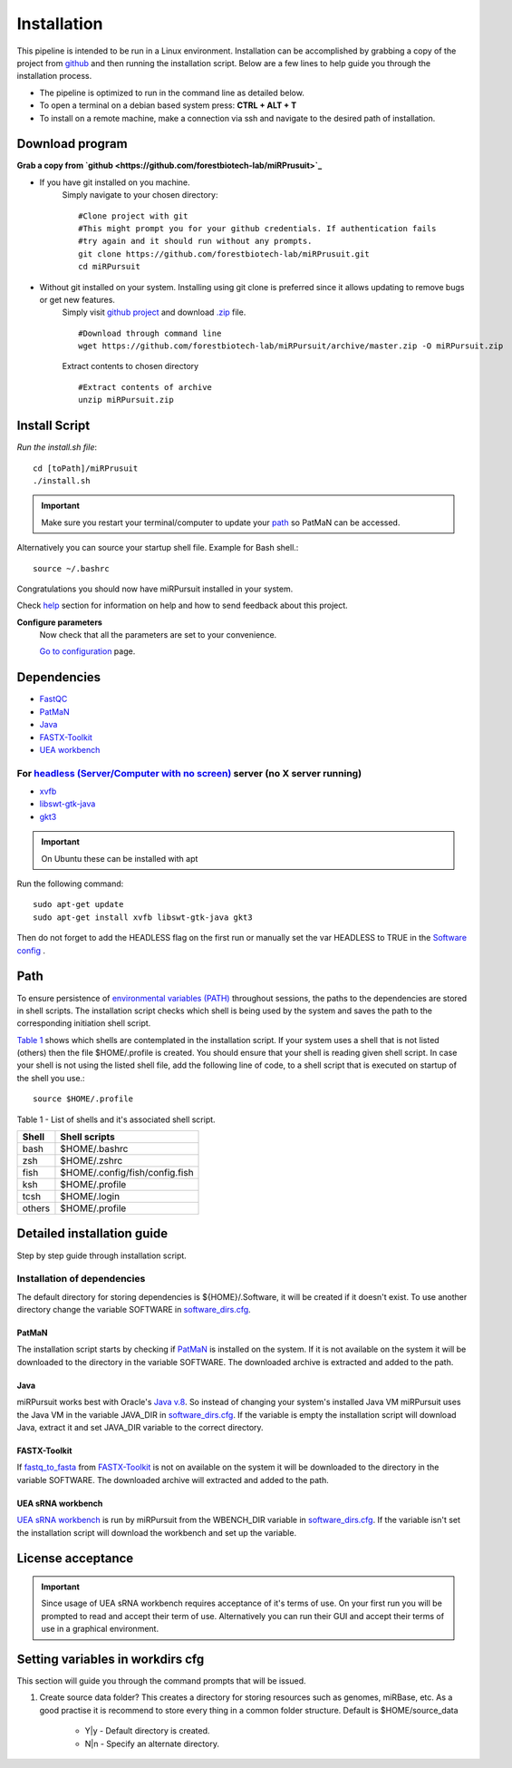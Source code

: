 ============
Installation
============

This pipeline is intended to be run in a Linux environment. Installation can be accomplished by grabbing a copy of the project from `github <https://github.com/forestbiotech-lab/miRPursuit>`_ and then running the installation script. Below are a few lines to help guide you through the installation process.

* The pipeline is optimized to run in the command line as detailed below.
* To open a terminal on a debian based system press: **CTRL + ALT + T**
* To install on a remote machine, make a connection via ssh and navigate to the desired path of installation. 
 

Download program
================

**Grab a copy from `github <https://github.com/forestbiotech-lab/miRPrusuit>`_**

- If you have git installed on you machine. 
   Simply navigate to your chosen directory::
	
    #Clone project with git
    #This might prompt you for your github credentials. If authentication fails
    #try again and it should run without any prompts. 
    git clone https://github.com/forestbiotech-lab/miRPrusuit.git 
    cd miRPursuit

- Without git installed on your system. Installing using git clone is preferred since it allows updating to remove bugs or get new features. 
   Simply visit `github project <https://github.com/forestbiotech-lab/miRPursuit>`_ and download `.zip <https://github.com/forestbiotech-lab/miRPursuit/archive/master.zip>`_ file. ::
   
		#Download through command line
		wget https://github.com/forestbiotech-lab/miRPursuit/archive/master.zip -O miRPursuit.zip

   Extract contents to chosen directory ::

    #Extract contents of archive
    unzip miRPursuit.zip 


Install Script
==============

*Run the install.sh file*:: 

	cd [toPath]/miRPrusuit
	./install.sh

.. Important:: Make sure you restart your terminal/computer to update your `path <install.html#id2>`_ so PatMaN can be accessed.

Alternatively you can source your startup shell file. Example for Bash shell.::

    source ~/.bashrc

Congratulations you should now have miRPursuit installed in your system.

Check `help <help.html>`_ section for information on help and how to send feedback about this project.

**Configure parameters**
   Now check that all the parameters are set to your convenience.

   `Go to configuration <config.html>`_ page.

Dependencies
============
- `FastQC <http://www.bioinformatics.babraham.ac.uk/projects/fastqc/>`_ 
- `PatMaN <https://bioinf.eva.mpg.de/patman/>`_
- `Java <https://www.java.com>`_
- `FASTX-Toolkit <http://hannonlab.cshl.edu/fastx_toolkit/>`_
- `UEA workbench <http://srna-workbench.cmp.uea.ac.uk/>`_

For `headless (Server/Computer with no screen) <https://en.wikipedia.org/wiki/Headless_software>`_ server (no X server running)
*****************************************
- `xvfb <https://packages.ubuntu.com/xenial/xvfb>`_
- `libswt-gtk-java <https://packages.ubuntu.com/bionic/libswt-gtk-3-java>`_
- `gkt3 <https://packages.ubuntu.com/source/xenial/gtk+3.0>`_

.. Important:: On Ubuntu these can be installed with apt 

Run the following command::
	
    sudo apt-get update
    sudo apt-get install xvfb libswt-gtk-java gkt3

Then do not forget to add the HEADLESS flag on the first run or manually set the var HEADLESS to TRUE in the `Software config <https://mirpursuit.readthedocs.io/en/latest/config.html#general-use>`_ . 

Path 
====
To ensure persistence of `environmental variables (PATH) <https://en.wikipedia.org/wiki/PATH_(variable)>`_  throughout sessions, the paths to the dependencies are stored in shell scripts. 
The installation script checks which shell is being used by the system and saves the path to the corresponding initiation shell script.

`Table 1 <install.html#table-1>`_ shows which shells are contemplated in the installation script. If your system uses a shell that is not listed (others) then the file $HOME/.profile is created. You should ensure that your shell is reading given shell script. In case your shell is not using the listed shell file, add the following line of code, to a shell script that is executed on startup of the shell you use.::
   
   source $HOME/.profile

_`Table 1` - List of shells and it's associated shell script.

+--------+---------------------------------+
| Shell  | Shell scripts                   |
+========+=================================+
| bash   | $HOME/.bashrc                   |
+--------+---------------------------------+
| zsh  	 | $HOME/.zshrc                    |
+--------+---------------------------------+
| fish	 | $HOME/.config/fish/config.fish  |
+--------+---------------------------------+
| ksh 	 | $HOME/.profile                  |
+--------+---------------------------------+
| tcsh 	 | $HOME/.login                    |
+--------+---------------------------------+
| others | $HOME/.profile                  |
+--------+---------------------------------+



Detailed installation guide
===========================

Step by step guide through installation script.

Installation of dependencies 
****************************
The default directory for storing dependencies is ${HOME}/.Software, it will be created if it doesn't exist. To use another directory change the variable SOFTWARE in `software_dirs.cfg <config.html#software-dirs>`_.

PatMaN
......
The installation script starts by checking if `PatMaN <https://bioinf.eva.mpg.de/patman/>`_ is installed on the system. If it is not available on the system it will be downloaded to the directory in the variable SOFTWARE. The downloaded archive is extracted and added to the path.

Java
.... 
miRPursuit works best with Oracle's `Java v.8 <https://www.java.com>`_. So instead of changing your system's installed Java VM miRPursuit uses the Java VM in the variable JAVA_DIR in `software_dirs.cfg <config.html#software-dirs>`_. If the variable is empty the installation script will download Java, extract it and set JAVA_DIR variable to the correct directory.    

FASTX-Toolkit
.............
If `fastq_to_fasta <http://hannonlab.cshl.edu/fastx_toolkit/commandline.html#fastq_to_fasta_usage>`_ from `FASTX-Toolkit <http://hannonlab.cshl.edu/fastx_toolkit/>`_ is not on available on the system it will be downloaded to the directory in the variable SOFTWARE. The downloaded archive will extracted and added to the path.

UEA sRNA workbench
..................
`UEA sRNA workbench <http://srna-workbench.cmp.uea.ac.uk/>`_ is run by miRPursuit from the WBENCH_DIR variable in `software_dirs.cfg <config.html#software-dirs>`_. If the variable isn't set the installation script will download the workbench and set up the variable.

License acceptance
==================

.. Important:: Since usage of UEA sRNA workbench requires acceptance of it's terms of use. On your first run you will be prompted to read and accept their term of use. Alternatively you can run their GUI and accept their terms of use in a graphical environment.  

Setting variables in workdirs cfg
=================================
This section will guide you through the command prompts that will be issued.

1. Create source data folder?
   This creates a directory for storing resources such as genomes, miRBase, etc. As a good practise it is recommend to store every thing in a common folder structure. Default is $HOME/source_data
     - Y|y - Default directory is created.
     - N|n - Specify an alternate directory. 

.. 2. **?**
.. 3. dfsf  
.. 4. fsdfsd










